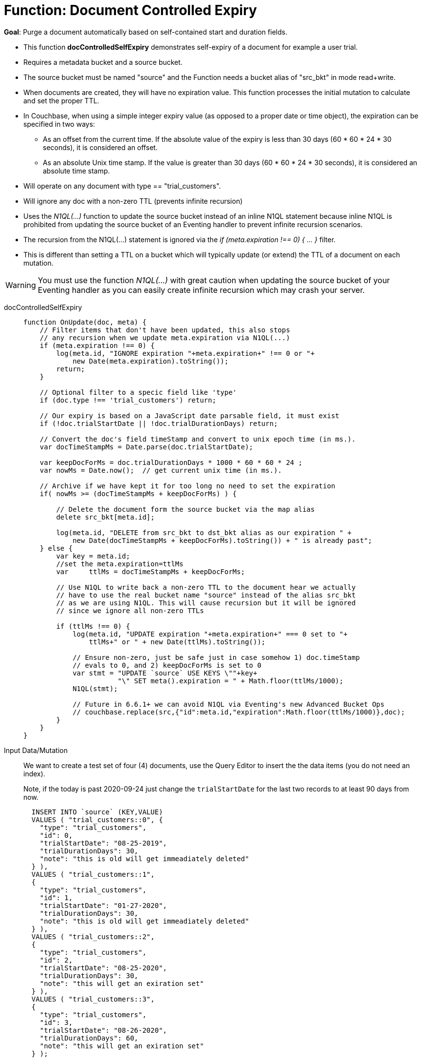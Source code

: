 = Function: Document Controlled Expiry 
:page-edition: Enterprise Edition
:tabs:

*Goal*: Purge a document automatically based on self-contained start and duration fields.

* This function *docControlledSelfExpiry* demonstrates self-expiry of a document for example a user trial.
* Requires a metadata bucket and a source bucket.
* The source bucket must be named "source" and the Function needs a bucket alias of "src_bkt" in mode read+write.
* When documents are created, they will have no expiration value. This function processes the initial mutation to calculate and set the proper TTL.
* In Couchbase, when using a simple integer expiry value (as opposed to a proper date or time object), the expiration can be specified in two ways:
** As an offset from the current time. If the absolute value of the expiry is less than 30 days (60 * 60 * 24 * 30 seconds), it is considered an offset.
** As an absolute Unix time stamp. If the value is greater than 30 days (60 * 60 * 24 * 30 seconds), it is considered an absolute time stamp.
* Will operate on any document with type == "trial_customers".
* Will ignore any doc with a non-zero TTL (prevents infinite recursion)
* Uses the _N1QL(...)_ function to update the source bucket instead of an inline N1QL statement because inline N1QL is prohibited from updating the source bucket of an Eventing handler to prevent infinite recursion scenarios.
* The recursion from the N1QL(...) statement is ignored via the _if (meta.expiration !== 0) { ... }_ filter.
* This is different than setting a TTL on a bucket which will typically update (or extend) the TTL of a document on each mutation.


WARNING: You must use the function _N1QL(...)_ with great caution when updating the source bucket of your Eventing handler as you can easily create infinite  recursion which may crash your server.

// NOTE: Starting with Couchbase Server 6.6.1, you can completely avoid _N1QL(...)_ and use the call to _couchbase.replace(bucket_binding, meta, doc)_ instead 
// this will have much greater performance.

[{tabs}] 
====
docControlledSelfExpiry::
+
--
[source,javascript]
----
function OnUpdate(doc, meta) {
    // Filter items that don't have been updated, this also stops
    // any recursion when we update meta.expiration via N1QL(...) 
    if (meta.expiration !== 0) {
        log(meta.id, "IGNORE expiration "+meta.expiration+" !== 0 or "+ 
            new Date(meta.expiration).toString());
        return;
    }
    
    // Optional filter to a specic field like 'type'
    if (doc.type !== 'trial_customers') return;
    
    // Our expiry is based on a JavaScript date parsable field, it must exist
    if (!doc.trialStartDate || !doc.trialDurationDays) return;
    
    // Convert the doc's field timeStamp and convert to unix epoch time (in ms.).
    var docTimeStampMs = Date.parse(doc.trialStartDate);  
    
    var keepDocForMs = doc.trialDurationDays * 1000 * 60 * 60 * 24 ;
    var nowMs = Date.now();  // get current unix time (in ms.).
    
    // Archive if we have kept it for too long no need to set the expiration
    if( nowMs >= (docTimeStampMs + keepDocForMs) ) {
        
        // Delete the document form the source bucket via the map alias
        delete src_bkt[meta.id];
        
        log(meta.id, "DELETE from src_bkt to dst_bkt alias as our expiration " +
            new Date(docTimeStampMs + keepDocForMs).toString()) + " is already past";
    } else {
        var key = meta.id;
        //set the meta.expiration=ttlMs
        var	ttlMs = docTimeStampMs + keepDocForMs;

        // Use N1QL to write back a non-zero TTL to the document hear we actually 
        // have to use the real bucket name "source" instead of the alias src_bkt 
        // as we are using N1QL. This will cause recursion but it will be ignored 
        // since we ignore all non-zero TTLs
        
        if (ttlMs !== 0) { 
            log(meta.id, "UPDATE expiration "+meta.expiration+" === 0 set to "+
                ttlMs+" or " + new Date(ttlMs).toString());

            // Ensure non-zero, just be safe just in case somehow 1) doc.timeStamp 
            // evals to 0, and 2) keepDocForMs is set to 0
            var stmt = "UPDATE `source` USE KEYS \""+key+
                       "\" SET meta().expiration = " + Math.floor(ttlMs/1000);
            N1QL(stmt);
            
            // Future in 6.6.1+ we can avoid N1QL via Eventing's new Advanced Bucket Ops
            // couchbase.replace(src,{"id":meta.id,"expiration":Math.floor(ttlMs/1000)},doc);
        }
    }
}
----
--

Input Data/Mutation::
+
--

We want to create a test set of four (4) documents, use the Query Editor to insert the the data items (you do not need an index).

Note, if the today is past 2020-09-24 just change the `trialStartDate` for the last two records to at least 90 days from now.

[source,n1ql]
----
  INSERT INTO `source` (KEY,VALUE)
  VALUES ( "trial_customers::0", {
    "type": "trial_customers",
    "id": 0,
    "trialStartDate": "08-25-2019",
    "trialDurationDays": 30,
    "note": "this is old will get immeadiately deleted"
  } ),
  VALUES ( "trial_customers::1",
  {
    "type": "trial_customers",
    "id": 1,
    "trialStartDate": "01-27-2020",
    "trialDurationDays": 30,
    "note": "this is old will get immeadiately deleted"
  } ),
  VALUES ( "trial_customers::2",
  {
    "type": "trial_customers",
    "id": 2,
    "trialStartDate": "08-25-2020",
    "trialDurationDays": 30,
    "note": "this will get an exiration set"
  } ),
  VALUES ( "trial_customers::3",
  {
    "type": "trial_customers",
    "id": 3,
    "trialStartDate": "08-26-2020",
    "trialDurationDays": 60,
    "note": "this will get an exiration set"
  } );
----
--

Output Data/Mutation::
+ 
-- 
[source,json]
----
NEW/OUTPUT: KEY trial_customers::2

{
  "id": 2,
  "note": "this will get an exiration set",
  "trialDurationDays": 30,
  "trialStartDate": "08-25-2020",
  "type": "trial_customers"
}

NEW/OUTPUT: KEY trial_customers::3

{
  "id": 3,
  "note": "this will get an exiration set",
  "trialDurationDays": 60,
  "trialStartDate": "08-26-2020",
  "type": "trial_customers"
}

We end up with two (2) of the four documents (obviously you may need to adjust the N1QL INSERT in a few months as all the document would be immediately deleted).

* "trial_customers::0" was deleted 
* "trial_customers::1" was deleted 
* "trial_customers::2" has an meta.expiration set for 1600930800 (or 2020-09-24 07:00:00 UTC) in it's metadata 
* "trial_customers::3" has an meta.expiration set for 1603609200 (or 2020-10-25 07:00:00 UTC) in it's metadata 
----
--
====
